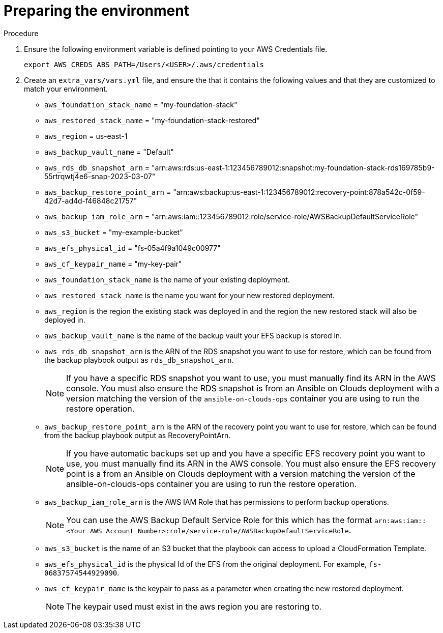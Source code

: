 [id="proc-aws-from-stack-prepare-environment"]

= Preparing the environment

.Procedure
. Ensure the following environment variable is defined pointing to your AWS Credentials file.
+
[source,bash]
----
export AWS_CREDS_ABS_PATH=/Users/<USER>/.aws/credentials
----
. Create an `extra_vars/vars.yml` file, and ensure the that it contains the following values and that they are customized to match your environment.

* `aws_foundation_stack_name` =  "my-foundation-stack"
* `aws_restored_stack_name` = "my-foundation-stack-restored"
* `aws_region` = us-east-1
* `aws_backup_vault_name` = "Default"
* `aws_rds_db_snapshot_arn` = "arn:aws:rds:us-east-1:123456789012:snapshot:my-foundation-stack-rds169785b9-55rtrqwtj4e6-snap-2023-03-07"
* `aws_backup_restore_point_arn` =  "arn:aws:backup:us-east-1:123456789012:recovery-point:878a542c-0f59-42d7-ad4d-f46848c21757"
* `aws_backup_iam_role_arn` = "arn:aws:iam::123456789012:role/service-role/AWSBackupDefaultServiceRole"
* `aws_s3_bucket` = "my-example-bucket"
* `aws_efs_physical_id` = "fs-05a4f9a1049c00977"
* `aws_cf_keypair_name` = "my-key-pair"
* `aws_foundation_stack_name` is the name of your existing deployment.
* `aws_restored_stack_name` is the name you want for your new restored deployment.
* `aws_region` is the region the existing stack was deployed in and the region the new restored stack will also be deployed in.
* `aws_backup_vault_name` is the name of the backup vault your EFS backup is stored in.
* `aws_rds_db_snapshot_arn` is the ARN of the RDS snapshot you want to use for restore, which can be found from the backup playbook output as `rds_db_snapshot_arn`.
+
[NOTE]
====
If you have a specific RDS snapshot you want to use, you must manually find its ARN in the AWS console. 
You must also ensure the RDS snapshot is from an Ansible on Clouds deployment with a version matching the version of the `ansible-on-clouds-ops` container you are using to run the restore operation.
====
+
* `aws_backup_restore_point_arn` is the ARN of the recovery point you want to use for restore, which can be found from the backup playbook output as RecoveryPointArn.
+
[NOTE]
====
If you have automatic backups set up and you have a specific EFS recovery point you want to use, you must manually find its ARN in the AWS console. 
You must also ensure the EFS recovery point is a from an Ansible on Clouds deployment with a version matching the version of the ansible-on-clouds-ops container you are using to run the restore operation.
====
+
* `aws_backup_iam_role_arn` is the AWS IAM Role that has permissions to perform backup operations.
+
[NOTE]
====
You can use the AWS Backup Default Service Role for this which has the format `arn:aws:iam::<Your AWS Account Number>:role/service-role/AWSBackupDefaultServiceRole`.
====
+
* `aws_s3_bucket` is the name of an S3 bucket that the playbook can access to upload a CloudFormation Template.
* `aws_efs_physical_id` is the physical Id of the EFS from the original deployment. 
For example, `fs-06837574544929090`.
* `aws_cf_keypair_name` is the keypair to pass as a parameter when creating the new restored deployment.
+
[NOTE]
====
The keypair used must exist in the aws region you are restoring to.
====